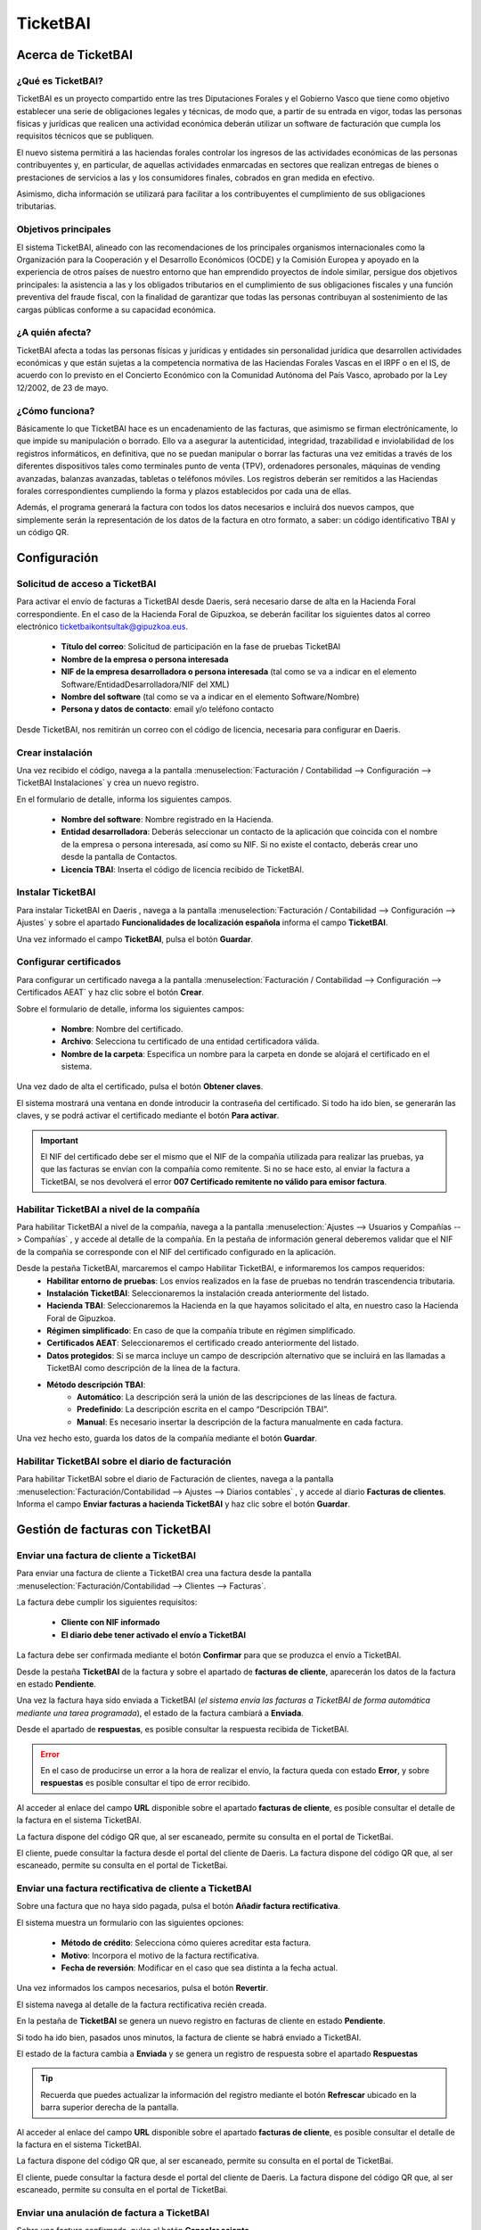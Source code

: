 ==================================
TicketBAI
==================================

Acerca de TicketBAI
====================

¿Qué es TicketBAI?
-------------------

TicketBAI es un proyecto compartido entre las tres Diputaciones Forales y el Gobierno Vasco que tiene como objetivo
establecer una serie de obligaciones legales y técnicas, de modo que, a partir de su entrada en vigor, todas las
personas físicas y jurídicas que realicen una actividad económica deberán utilizar un software de facturación que
cumpla los requisitos técnicos que se publiquen.

El nuevo sistema permitirá a las haciendas forales controlar los ingresos de las actividades económicas de las
personas contribuyentes y, en particular, de aquellas actividades enmarcadas en sectores que realizan entregas de
bienes o prestaciones de servicios a las y los consumidores finales, cobrados en gran medida en efectivo.

Asimismo, dicha información se utilizará para facilitar a los contribuyentes el cumplimiento de sus obligaciones
tributarias.

Objetivos principales
-----------------------

El sistema TicketBAI, alineado con las recomendaciones de los principales organismos internacionales como la
Organización para la Cooperación y el Desarrollo Económicos (OCDE) y la Comisión Europea y apoyado en la experiencia
de otros países de nuestro entorno que han emprendido proyectos de índole similar, persigue dos objetivos
principales: la asistencia a las y los obligados tributarios en el cumplimiento de sus obligaciones fiscales y una
función preventiva del fraude fiscal, con la finalidad de garantizar que todas las personas contribuyan al
sostenimiento de las cargas públicas conforme a su capacidad económica.

¿A quién afecta?
---------------------------
TicketBAI afecta a todas las personas físicas y jurídicas y entidades sin personalidad jurídica que desarrollen
actividades económicas y que están sujetas a la competencia normativa de las Haciendas Forales Vascas en el IRPF o
en el IS, de acuerdo con lo previsto en el Concierto Económico con la Comunidad Autónoma del País Vasco, aprobado
por la Ley 12/2002, de 23 de mayo.

¿Cómo funciona?
--------------------------
Básicamente lo que TicketBAI hace es un encadenamiento de las facturas, que asimismo se firman electrónicamente,
lo que impide su manipulación o borrado. Ello va a asegurar la autenticidad, integridad, trazabilidad e
inviolabilidad de los registros informáticos, en definitiva, que no se puedan manipular o borrar las facturas una vez
emitidas a través de los diferentes dispositivos tales como terminales punto de venta (TPV), ordenadores personales,
máquinas de vending avanzadas, balanzas avanzadas, tabletas o teléfonos móviles. Los registros deberán ser remitidos
a las Haciendas forales correspondientes cumpliendo la forma y plazos establecidos por cada una de ellas.

Además, el programa generará la factura con todos los datos necesarios e incluirá dos nuevos campos, que simplemente
serán la representación de los datos de la factura en otro formato, a saber: un código identificativo TBAI y un
código QR.

Configuración
==============

Solicitud de acceso a TicketBAI
---------------------------------
Para activar el envío de facturas a TicketBAI desde Daeris, será necesario darse de alta en la Hacienda Foral
correspondiente. En el caso de la Hacienda Foral de Gipuzkoa, se deberán facilitar los siguientes datos al correo
electrónico `ticketbaikontsultak@gipuzkoa.eus <ticketbaikontsultak@gipuzkoa.eus/>`_.

   - **Título del correo**: Solicitud de participación en la fase de pruebas TicketBAI
   - **Nombre de la empresa o persona interesada**
   - **NIF de la empresa desarrolladora o persona interesada** (tal como se va a indicar en el elemento Software/EntidadDesarrolladora/NIF del XML)
   - **Nombre del software** (tal como se va a indicar en el elemento Software/Nombre)
   - **Persona y datos de contacto**: email y/o teléfono contacto

.. image:: ticket_bai/bai01.png
   :align: center
   :alt: Solicitud de acceso a TicketBAI

Desde TicketBAI, nos remitirán un correo con el código de licencia, necesaria para configurar en Daeris.

.. image:: ticket_bai/bai02.png
   :align: center
   :alt: Solicitud de acceso a TicketBAI

Crear instalación
------------------
Una vez recibido el código, navega a la pantalla
:menuselection:`Facturación / Contabilidad --> Configuración --> TicketBAI Instalaciones` y crea un nuevo registro.

.. image:: ticket_bai/bai03.png
   :align: center
   :alt: Crear instalación

En el formulario de detalle, informa los siguientes campos.

   - **Nombre del software**: Nombre registrado en la Hacienda.
   - **Entidad desarrolladora**: Deberás seleccionar un contacto de la aplicación que coincida con el nombre de la empresa o persona interesada, así como su NIF. Si no existe el contacto, deberás crear uno desde la pantalla de Contactos.
   - **Licencia TBAI**: Inserta el código de licencia recibido de TicketBAI.

.. image:: ticket_bai/bai04.png
   :align: center
   :alt: Crear instalación

Instalar TicketBAI
------------------
Para instalar TicketBAI en Daeris , navega a la pantalla :menuselection:`Facturación / Contabilidad --> Configuración --> Ajustes`
y sobre el apartado **Funcionalidades de localización española** informa el campo **TicketBAI**.

.. image:: ticket_bai/bai00.png
   :align: center
   :alt: Instalar TicketBAI

Una vez informado el campo **TicketBAI**, pulsa el botón **Guardar**.

Configurar certificados
-----------------------
Para configurar un certificado navega a la pantalla
:menuselection:`Facturación / Contabilidad --> Configuración --> Certificados AEAT` y haz clic sobre el botón **Crear**.

.. image:: ticket_bai/bai05.png
   :align: center
   :alt: Configurar certificados

Sobre el formulario de detalle, informa los siguientes campos:

   - **Nombre**: Nombre del certificado.
   - **Archivo**: Selecciona tu certificado de una entidad certificadora válida.
   - **Nombre de la carpeta**: Especifica un nombre para la carpeta en donde se alojará el certificado en el sistema.

.. image:: ticket_bai/bai06.png
   :align: center
   :alt: Configurar certificados

Una vez dado de alta el certificado, pulsa el botón **Obtener claves**.

El sistema mostrará una ventana en donde introducir la contraseña del certificado. Si todo ha ido bien, se
generarán las claves, y se podrá activar el certificado mediante el botón **Para activar**.

.. important::
   El NIF del certificado debe ser el mismo que el NIF de la compañía utilizada para realizar las pruebas, ya que
   las facturas se envían con la compañía como remitente. Si no se hace esto, al enviar la factura a TicketBAI, se
   nos devolverá el error **007 Certificado remitente no válido para emisor factura**.

Habilitar TicketBAI a nivel de la compañía
-------------------------------------------

Para habilitar TicketBAI a nivel de la compañía, navega a la pantalla :menuselection:`Ajustes --> Usuarios y Compañías --> Compañías`
, y accede al detalle de la compañía. En la pestaña de información general deberemos validar que el NIF de la
compañía se corresponde con el NIF del certificado configurado en la aplicación.

.. image:: ticket_bai/bai07.png
   :align: center
   :alt: Habilitar TicketBAI a nivel de la compañía

Desde la pestaña TicketBAI, marcaremos el campo Habilitar TicketBAI, e informaremos los campos requeridos:
   - **Habilitar entorno de pruebas**: Los envíos realizados en la fase de pruebas no tendrán trascendencia tributaria.
   - **Instalación TicketBAI**: Seleccionaremos la instalación creada anteriormente del listado.
   - **Hacienda TBAI**: Seleccionaremos la Hacienda en la que hayamos solicitado el alta, en nuestro caso la Hacienda Foral de Gipuzkoa.
   - **Régimen simplificado**: En caso de que la compañía tribute en régimen simplificado.
   - **Certificados AEAT**: Seleccionaremos el certificado creado anteriormente del listado.
   - **Datos protegidos**: Si se marca incluye un campo de descripción alternativo que se incluirá en las llamadas a TicketBAI como descripción de la línea de la factura.
   - **Método descripción TBAI**:
      - **Automático**: La descripción será la unión de las descripciones de las líneas de factura.
      - **Predefinido**: La descripción escrita en el campo “Descripción TBAI”.
      - **Manual**: Es necesario insertar la descripción de la factura manualmente en cada factura.

Una vez hecho esto, guarda los datos de la compañía mediante el botón **Guardar**.

.. image:: ticket_bai/bai08.png
   :align: center
   :alt: Habilitar TicketBAI a nivel de la compañía

Habilitar TicketBAI sobre el diario de facturación
----------------------------------------------------
Para habilitar TicketBAI sobre el diario de Facturación de clientes, navega a la pantalla :menuselection:`Facturación/Contabilidad --> Ajustes --> Diarios contables`
, y accede al diario **Facturas de clientes**. Informa el campo **Enviar facturas a hacienda TicketBAI** y haz clic sobre el botón **Guardar**.

.. image:: ticket_bai/bai08b.png
   :align: center
   :alt: Habilitar TicketBAI sobre el diario de facturación

Gestión de facturas con TicketBAI
==================================

Enviar una factura de cliente a TicketBAI
--------------------------------------------
Para enviar una factura de cliente a TicketBAI
crea una factura desde la pantalla :menuselection:`Facturación/Contabilidad --> Clientes --> Facturas`.

La factura debe cumplir los siguientes requisitos:

   - **Cliente con NIF informado**
   - **El diario debe tener activado el envío a TicketBAI**

La factura debe ser confirmada mediante el botón **Confirmar** para que se produzca el envío a TicketBAI.

.. image:: ticket_bai/bai09.png
   :align: center
   :alt: Enviar una factura de cliente a TicketBAI

Desde la pestaña **TicketBAI** de la factura y sobre el apartado de **facturas de cliente**, aparecerán los datos
de la factura en estado **Pendiente**.

.. image:: ticket_bai/bai10.png
   :align: center
   :alt: Enviar una factura de cliente a TicketBAI

Una vez la factura haya sido enviada a TicketBAI
(*el sistema envía las facturas a TicketBAI de forma automática mediante una tarea programada*), el estado de la
factura cambiará a **Enviada**.

Desde el apartado de **respuestas**, es posible consultar la respuesta recibida de TicketBAI.

.. image:: ticket_bai/bai11.png
   :align: center
   :alt: Enviar una factura de cliente a TicketBAI

.. error::
   En el caso de producirse un error a la hora de realizar el envío, la factura queda con estado **Error**, y sobre **respuestas** es posible consultar el tipo de error recibido.

Al acceder al enlace del campo **URL** disponible sobre el apartado **facturas de cliente**, es posible consultar
el detalle de la factura en el sistema TicketBAI.

.. image:: ticket_bai/bai12.png
   :align: center
   :alt: Enviar una factura de cliente a TicketBAI

La factura dispone del código QR que, al ser escaneado, permite su consulta en el portal de TicketBai.

.. image:: ticket_bai/bai12b.png
   :align: center
   :alt: Enviar una factura de cliente a TicketBAI

El cliente, puede consultar la factura desde el portal del cliente de Daeris. La factura dispone del código QR que, al ser escaneado, permite su consulta en el portal de TicketBai.

.. image:: ticket_bai/bai12c.png
   :align: center
   :alt: Enviar una factura de cliente a TicketBAI

Enviar una factura rectificativa de cliente a TicketBAI
-----------------------------------------------------------

Sobre una factura que no haya sido pagada, pulsa el botón **Añadir factura rectificativa**.

.. image:: ticket_bai/bai13.png
   :align: center
   :alt: Enviar una factura rectificativa de cliente a TicketBAI

El sistema muestra un formulario con las siguientes opciones:

   - **Método de crédito**: Selecciona cómo quieres acreditar esta factura.
   - **Motivo**: Incorpora el motivo de la factura rectificativa.
   - **Fecha de reversión**: Modificar en el caso que sea distinta a la fecha actual.

.. image:: ticket_bai/bai14.png
   :align: center
   :alt: Enviar una factura rectificativa de cliente a TicketBAI

Una vez informados los campos necesarios, pulsa el botón **Revertir**.

El sistema navega al detalle de la factura rectificativa recién creada.

.. image:: ticket_bai/bai15.png
   :align: center
   :alt: Enviar una factura rectificativa de cliente a TicketBAI

En la pestaña de **TicketBAI** se genera un nuevo registro en facturas de cliente en estado **Pendiente**.

.. image:: ticket_bai/bai16.png
   :align: center
   :alt: Enviar una factura rectificativa de cliente a TicketBAI

Si todo ha ido bien, pasados unos minutos, la factura de cliente se habrá enviado a TicketBAI.

El estado de la factura cambia a **Enviada** y se genera un registro de respuesta sobre el apartado **Respuestas**

.. tip::
   Recuerda que puedes actualizar la información del registro mediante el botón **Refrescar** ubicado en la barra superior derecha de la pantalla.

.. image:: ticket_bai/bai17.png
   :align: center
   :alt: Enviar una factura rectificativa de cliente a TicketBAI

Al acceder al enlace del campo **URL** disponible sobre el apartado **facturas de cliente**, es posible consultar
el detalle de la factura en el sistema TicketBAI.

.. image:: ticket_bai/bai18.png
   :align: center
   :alt: Enviar una factura de cliente a TicketBAI

La factura dispone del código QR que, al ser escaneado, permite su consulta en el portal de TicketBai.

.. image:: ticket_bai/bai18b.png
   :align: center
   :alt: Enviar una factura de cliente a TicketBAI

El cliente, puede consultar la factura desde el portal del cliente de Daeris. La factura dispone del código QR que, al ser escaneado, permite su consulta en el portal de TicketBai.

.. image:: ticket_bai/bai18c.png
   :align: center
   :alt: Enviar una factura de cliente a TicketBAI

Enviar una anulación de factura a TicketBAI
-----------------------------------------------

Sobre una factura confirmada, pulsa el botón **Cancelar asiento**.

.. image:: ticket_bai/bai19.png
   :align: center
   :alt: Enviar una anulación de factura a TicketBAI

En la pestaña de TicketBAI se ha generado una línea en el apartado de **Anulaciones de factura**.

.. image:: ticket_bai/bai20.png
   :align: center
   :alt: Enviar una anulación de factura a TicketBAI

Pasados unos minutos, si todo ha ido bien, el estado de la anulación de factura cambia a **Enviado**
y se genera una respuesta sobre el apartado de **respuestas**.

.. image:: ticket_bai/bai21.png
   :align: center
   :alt: Enviar una anulación de factura a TicketBAI



Acerca de BATUZ
=================

¿Qué es BATUZ?
-------------------

BATUZ, es una estrategia de control de la tributación de todas las empresas y autónomos sujetos a la
normativa de **Bizkaia**, con independencia de su naturaleza y tamaño.

BATUZ lo forman tres componentes:

   - El software garante de facturación **TicketBAI**.

   Sistema informático de facturación para asegurar la declaración de todas las operaciones de venta realizadas.

   - El **Libro registro de operaciones económicas (LROE)**: Modelos 140 y 240

   En los que se declara los ingresos, gastos y facturas de las personas que realizan actividades económicas: modelo 140 para personas físicas y modelo 240 para personas jurídicas.

   - Elaboración de **borradores de IVA, sociedades y renta**

   Con la información remitida en los modelos 140 y 240, la hacienda foral de Bizkaia elaborará a las personas jurídicas y a las personas físicas con actividad económica, borradores de declaración de IVA y de Sociedades o Renta.

.. seealso::
   `Proyecto BATUZ <www.batuz.eus>`_ .

¿A quién afecta LROE?
-----------------------
Estarán obligados los siguientes contribuyentes, siempre que les sea de aplicación la normativa de Bizkaia del IRPF o del IS:

   - Contribuyentes del IRPF que realicen actividades económicas.
   - Contribuyentes del IS y contribuyentes del IRNR con EP.

* Las personas físicas arrendadoras de inmuebles que no desarrollen una actividad económica deberán llevar el LROE cuando estén inscritas en el registro de devolución mensual del IVA.

¿Como se cumplimenta LROE?
---------------------------
El LROE deberá llevarse a través de la sede electrónica de la Diputación Foral de Bizkaia, mediante el suministro
electrónico de los registros que lo componen.

Dicho suministro se podrá hacer mediante:

   - **Servicios web** (comunicaciones automáticas máquina a máquina). Los envíos se pueden realizar por distintas fuentes: dispositivo de facturación, software de contabilidad, terceros que actúan en nombre del contribuyente, etc.
   - **Cumplimentación manual** a través de los formularios.

¿Cuántos modelos dispone LROE?
--------------------------------

El Libro registro de operaciones económicas (LROE) dispone de dos modelos:

   - **Modelo 140** : LROE de las personas **físicas**
   - **Modelo 240** : LROE de las personas **jurídicas**

.. list-table:: Estructura de modelos LROE
   :widths: 50 50
   :header-rows: 1

   * - **LROE personas físicas (modelo 140)**
     - **LROE personas jurídicas (modelo 240)**
   * - 1. Capítulo de Ingresos y facturas emitidas

       1.1 – Subcapítulo de Ingresos con factura con Software garante

       1.2 – Subcapítulo de Ingresos con factura sin Software garante

       1.3 – Subcapítulo de Ingresos sin factura

     - 1. Capítulo de Facturas emitidas

       1.1 – Subcapítulo de Facturas emitidas con Software garante

       1.2 – Subcapítulo de Facturas emitidas sin Software garante

   * - 2. Capítulo de Gastos y facturas recibidas

       2.1 – Subcapítulo de Gastos con factura

       2.2 – Subcapítulo de Gastos sin factura

     - 2. Capítulo de Facturas recibidas
   * - 3. Capítulo de Bienes de inversión
     - 3. Capítulo de Bienes de inversión
   * - 4. Capítulo de Determinadas operaciones intracomunitarias
     - 4. Capítulo de Determinadas operaciones intracomunitarias
   * - 5. Capítulo de Provisiones de fondos y suplidos
     - 5. Capítulo de Otra información con trascendencia tributaria
   * - 6. Capítulo de Otra información con trascendencia tributaria
     - 6. Capítulo de Movimientos contables

Alcance de operaciones LROE en Daeris
------------------------------------------

La aplicación de Daeris alcanza las siguientes operaciones y anotaciones:

   - Operaciones:
      - ALTA (A00) de facturas
      - ANULACIÓN (AN0) de facturas
   - Modelos soportados:
      - PF 140 (Libro Registro de Operaciones Económicas (personas físicas)
         - Anotaciones de subcapitulo 1.1 - Ingresos con factura con Software garante (LROE PF 140)
         - Anotaciones de subcapitulo 2.1 - Gastos con factura (LROE PF 140)
      - PJ 240 Libro Registro de Operaciones Económicas (personas jurídicas)
         - Anotaciones de subcapitulo 1.1 - Facturas emitidas con Software garante (LROE PJ 240)
         - Anotaciones de capitulo 2 - Facturas recibidas (LROE PJ 240)

*El resto de operaciones y anotaciones del LROE quedan fuera de Daeris*

Configuración LROE
====================

Habilitar LROE a nivel de la compañía
---------------------------------------

LROE es un sistema  exclusivo de la normativa de **Bizkaia**. Para habilitarlo
, navega a la pantalla :menuselection:`Ajustes --> Usuarios y Compañías --> Compañías`
, y accede al detalle de la compañía. En la pestaña **TicketBAI**, informa los siguientes campos:

   - **Hacienda TBAI**: Hacienda Foral de Bizcaia
   - **Modelo LROE**: A seleccionar entre

      - **LROE PJ 240** (personas jurídicas)
      - **LROE PF 140** (personas físicas)

   - **Epígrafe I.A.E. actividad principal**: Se debe informar el código que identifica la actividad empresarial y profesional que desarrolla tu negocio. Solo disponible al seleccionar el modelo LROE PF 140.
      - Subcapítulo de ingresos con facturas emitidas con el software garante.Se registrarán los ficheros TicketBAI, añadiendo el ingreso a efectos del IRPF y el epígrafe de la actividad a la que corresponda a la operación.

   - **Usar conector**: Informar para usar el conector en lugar de enviar la anotación directamente cuando se valida la factura. Al informar aparece la opción **Modo de envío**.
   - **Modo de envío**: Permite seleccionar entre las siguientes opciones:

      - **Al validar**: Se emite la anotación al validar la factura.
      - **A una hora fija**: Se emite la anotación a la hora indicada bajo el campo que aparece al seleccionar esta opción.
      - **Con retardo**: Se emite la anotación añadiendo un retardo bajo el campo que aparece al seleccionar esta opción.
      - **A final del trimestre**: Se emite la anotación al finalizar el trimestre actual.

.. image:: ticket_bai/lroe01.png
   :align: center
   :alt: Habilitar LROE a nivel de la compañía

